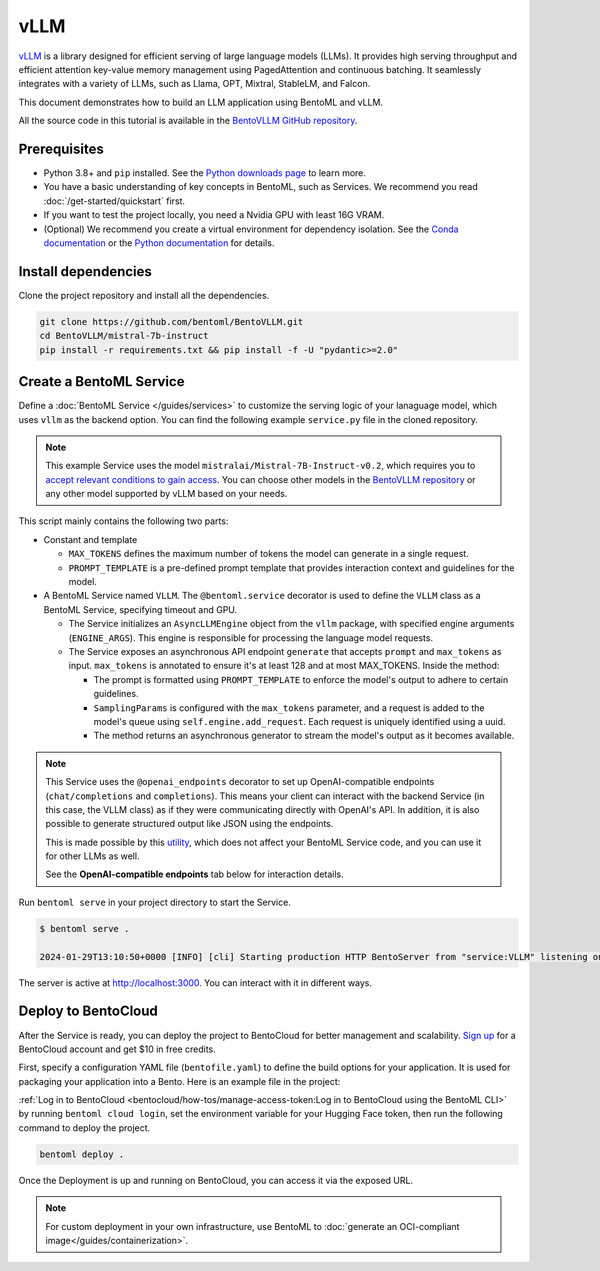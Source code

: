 ====
vLLM
====

`vLLM <https://github.com/vllm-project/vllm>`_ is a library designed for efficient serving of large language models (LLMs). It provides high serving throughput and efficient attention key-value memory management using PagedAttention and continuous batching. It seamlessly integrates with a variety of LLMs, such as Llama, OPT, Mixtral, StableLM, and Falcon.

This document demonstrates how to build an LLM application using BentoML and vLLM.

All the source code in this tutorial is available in the `BentoVLLM GitHub repository <https://github.com/bentoml/BentoVLLM>`_.

Prerequisites
-------------

- Python 3.8+ and ``pip`` installed. See the `Python downloads page <https://www.python.org/downloads/>`_ to learn more.
- You have a basic understanding of key concepts in BentoML, such as Services. We recommend you read :doc:`/get-started/quickstart` first.
- If you want to test the project locally, you need a Nvidia GPU with least 16G VRAM.
- (Optional) We recommend you create a virtual environment for dependency isolation. See the `Conda documentation <https://conda.io/projects/conda/en/latest/user-guide/tasks/manage-environments.html>`_ or the `Python documentation <https://docs.python.org/3/library/venv.html>`_ for details.

Install dependencies
--------------------

Clone the project repository and install all the dependencies.

.. code-block:: bash

    git clone https://github.com/bentoml/BentoVLLM.git
    cd BentoVLLM/mistral-7b-instruct
    pip install -r requirements.txt && pip install -f -U "pydantic>=2.0"

Create a BentoML Service
------------------------

Define a :doc:`BentoML Service </guides/services>` to customize the serving logic of your lanaguage model, which uses ``vllm`` as the backend option. You can find the following example ``service.py`` file in the cloned repository.

.. note::

    This example Service uses the model ``mistralai/Mistral-7B-Instruct-v0.2``, which requires you to `accept relevant conditions to gain access <https://huggingface.co/mistralai/Mistral-7B-Instruct-v0.2>`_. You can choose other models in the `BentoVLLM repository <https://github.com/bentoml/BentoVLLM>`_ or any other model supported by vLLM based on your needs.

.. code-block:: python
    :caption: `service.py`

    import uuid
    from typing import AsyncGenerator

    import bentoml
    from annotated_types import Ge, Le
    from typing_extensions import Annotated

    from bentovllm_openai.utils import openai_endpoints


    MAX_TOKENS = 1024
    PROMPT_TEMPLATE = """<s>[INST]
    You are a helpful, respectful and honest assistant. Always answer as helpfully as possible, while being safe. Your answers should not include any harmful, unethical, racist, sexist, toxic, dangerous, or illegal content. Please ensure that your responses are socially unbiased and positive in nature.

    If a question does not make any sense, or is not factually coherent, explain why instead of answering something not correct. If you don't know the answer to a question, please don't share false information.

    {user_prompt} [/INST] """

    MODEL_ID = "mistralai/Mistral-7B-Instruct-v0.2"

    @openai_endpoints(model_id=MODEL_ID)
    @bentoml.service(
        name="mistral-7b-instruct-service",
        traffic={
            "timeout": 300,
            "concurrency": 256, # Matches the default max_num_seqs in the VLLM engine
        },
        resources={
            "gpu": 1,
            "gpu_type": "nvidia-l4",
        },
    )
    class VLLM:
        def __init__(self) -> None:
            from vllm import AsyncEngineArgs, AsyncLLMEngine
            ENGINE_ARGS = AsyncEngineArgs(
                model=MODEL_ID,
                max_model_len=MAX_TOKENS,
                enable_prefix_caching=True
            )

            self.engine = AsyncLLMEngine.from_engine_args(ENGINE_ARGS)

        @bentoml.api
        async def generate(
            self,
            prompt: str = "Explain superconductors like I'm five years old",
            max_tokens: Annotated[int, Ge(128), Le(MAX_TOKENS)] = MAX_TOKENS,
        ) -> AsyncGenerator[str, None]:
            from vllm import SamplingParams

            SAMPLING_PARAM = SamplingParams(max_tokens=max_tokens)
            prompt = PROMPT_TEMPLATE.format(user_prompt=prompt)
            stream = await self.engine.add_request(uuid.uuid4().hex, prompt, SAMPLING_PARAM)

            cursor = 0
            async for request_output in stream:
                text = request_output.outputs[0].text
                yield text[cursor:]
                cursor = len(text)

This script mainly contains the following two parts:

- Constant and template

  - ``MAX_TOKENS`` defines the maximum number of tokens the model can generate in a single request.
  - ``PROMPT_TEMPLATE`` is a pre-defined prompt template that provides interaction context and guidelines for the model.

- A BentoML Service named ``VLLM``. The ``@bentoml.service`` decorator is used to define the ``VLLM`` class as a BentoML Service, specifying timeout and GPU.

  - The Service initializes an ``AsyncLLMEngine`` object from the ``vllm`` package, with specified engine arguments (``ENGINE_ARGS``). This engine is responsible for processing the language model requests.
  - The Service exposes an asynchronous API endpoint ``generate`` that accepts ``prompt`` and ``max_tokens`` as input. ``max_tokens`` is annotated to ensure it's at least 128 and at most MAX_TOKENS. Inside the method:

    - The prompt is formatted using ``PROMPT_TEMPLATE`` to enforce the model's output to adhere to certain guidelines.
    - ``SamplingParams`` is configured with the ``max_tokens`` parameter, and a request is added to the model's queue using ``self.engine.add_request``. Each request is uniquely identified using a uuid.
    - The method returns an asynchronous generator to stream the model's output as it becomes available.

.. note::

    This Service uses the ``@openai_endpoints`` decorator to set up OpenAI-compatible endpoints (``chat/completions`` and ``completions``). This means your client can interact with the backend Service (in this case, the VLLM class) as if they were communicating directly with OpenAI's API. In addition, it is also possible to generate structured output like JSON using the endpoints.

    This is made possible by this `utility <https://github.com/bentoml/BentoVLLM/tree/main/mistral-7b-instruct/bentovllm_openai>`_, which does not affect your BentoML Service code, and you can use it for other LLMs as well.

    See the **OpenAI-compatible endpoints** tab below for interaction details.

Run ``bentoml serve`` in your project directory to start the Service.

.. code-block:: bash

    $ bentoml serve .

    2024-01-29T13:10:50+0000 [INFO] [cli] Starting production HTTP BentoServer from "service:VLLM" listening on http://localhost:3000 (Press CTRL+C to quit)

The server is active at `http://localhost:3000 <http://localhost:3000>`_. You can interact with it in different ways.

.. tab-set::

    .. tab-item:: CURL

        .. code-block:: bash

            curl -X 'POST' \
                'http://localhost:3000/generate' \
                -H 'accept: text/event-stream' \
                -H 'Content-Type: application/json' \
                -d '{
                "prompt": "Explain superconductors like I'\''m five years old",
                "max_tokens": 1024
            }'

    .. tab-item:: Python client

        .. code-block:: python

            import bentoml

            with bentoml.SyncHTTPClient("http://localhost:3000") as client:
                response_generator = client.generate(
                    prompt="Explain superconductors like I'm five years old",
                    max_tokens=1024
                )
                for response in response_generator:
                    print(response, end='')

    .. tab-item:: OpenAI-compatible endpoints

        The ``@openai_endpoints`` decorator provides OpenAI-compatible endpoints (``chat/completions`` and ``completions``) for the Service. To interact with them, simply set the ``base_url`` parameter as the BentoML server address in the client.

        .. code-block:: python

            from openai import OpenAI

            client = OpenAI(base_url='http://localhost:3000/v1', api_key='na')

            # Use the following func to get the available models
            client.models.list()

            chat_completion = client.chat.completions.create(
                model="mistralai/Mistral-7B-Instruct-v0.2",
                messages=[
                    {
                        "role": "user",
                        "content": "Explain superconductors like I'm five years old"
                    }
                ],
                stream=True,
            )
            for chunk in chat_completion:
                # Extract and print the content of the model's reply
                print(chunk.choices[0].delta.content or "", end="")

        .. seealso::

            `OpenAI API reference documentation <https://platform.openai.com/docs/api-reference/introduction>`_

        These OpenAI-compatible endpoints support `vLLM extra parameters <https://docs.vllm.ai/en/latest/serving/openai_compatible_server.html#extra-parameters>`_. For example, you can force the ``chat/completions`` endpoint to output a JSON object by using ``guided_json``:

        .. code-block:: python

            from openai import OpenAI

            client = OpenAI(base_url='http://localhost:3000/v1', api_key='na')

            # Use the following func to get the available models
            client.models.list()

            json_schema = {
                "type": "object",
                "properties": {
                    "city": {"type": "string"}
                }
            }

            chat_completion = client.chat.completions.create(
                model="mistralai/Mistral-7B-Instruct-v0.2",
                messages=[
                    {
                        "role": "user",
                        "content": "What is the capital of France?"
                    }
                ],
                extra_body=dict(guided_json=json_schema),
            )
            print(chat_completion.choices[0].message.content)  # Return something like: {"city": "Paris"}

        If your Service is deployed with :ref:`protected endpoints on BentoCloud <bentocloud/how-tos/manage-access-token:access protected deployments>`, you need to set the environment variable ``OPENAI_API_KEY`` to your BentoCloud API key first.

        .. code-block:: bash

            export OPENAI_API_KEY={YOUR_BENTOCLOUD_API_TOKEN}

        You can then use the following line to replace the client in the above code snippet. Refer to :ref:`bentocloud/how-tos/call-deployment-endpoints:obtain the endpoint url` to retrieve the endpoint URL.

        .. code-block:: python

            client = OpenAI(base_url='your_bentocloud_deployment_endpoint_url/v1')

    .. tab-item:: Swagger UI

        Visit `http://localhost:3000 <http://localhost:3000/>`_, scroll down to **Service APIs**, and click **Try it out**. In the **Request body** box, enter your prompt and click **Execute**.

        .. image:: ../../_static/img/use-cases/large-language-models/vllm/service-ui.png

Deploy to BentoCloud
--------------------

After the Service is ready, you can deploy the project to BentoCloud for better management and scalability. `Sign up <https://www.bentoml.com/>`_ for a BentoCloud account and get $10 in free credits.

First, specify a configuration YAML file (``bentofile.yaml``) to define the build options for your application. It is used for packaging your application into a Bento. Here is an example file in the project:

.. code-block:: yaml
    :caption: `bentofile.yaml`

    service: "service:VLLM"
    labels:
      owner: bentoml-team
      stage: demo
    include:
      - "*.py"
      - "bentovllm_openai/*.py"
    python:
      requirements_txt: "./requirements.txt"
    envs:
      - name: HF_TOKEN

:ref:`Log in to BentoCloud <bentocloud/how-tos/manage-access-token:Log in to BentoCloud using the BentoML CLI>` by running ``bentoml cloud login``, set the environment variable for your Hugging Face token, then run the following command to deploy the project.

.. code-block:: bash

    bentoml deploy .

Once the Deployment is up and running on BentoCloud, you can access it via the exposed URL.

.. image:: ../../_static/img/use-cases/large-language-models/vllm/vllm-bentocloud.png

.. note::

   For custom deployment in your own infrastructure, use BentoML to :doc:`generate an OCI-compliant image</guides/containerization>`.
